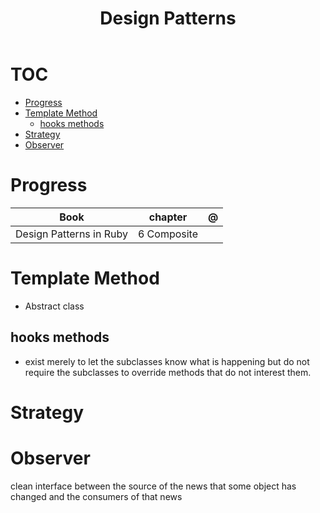 #+TITLE: Design Patterns

* TOC
  :PROPERTIES:
  :TOC:      :include all :depth 2 :ignore this
  :END:
:CONTENTS:
- [[#progress][Progress]]
- [[#template-method][Template Method]]
  - [[#hooks-methods][hooks methods]]
- [[#strategy][Strategy]]
- [[#observer][Observer]]
:END:
* Progress
| Book                    | chapter     | @ |
|-------------------------+-------------+---|
| Design Patterns in Ruby | 6 Composite |   |

* Template Method
- Abstract class

** hooks methods
- exist merely to let the subclasses know what is happening but do not require
  the subclasses to override methods that do not interest them.
* Strategy
* Observer
clean interface between the source of the news that some object has changed and
the consumers of that news

